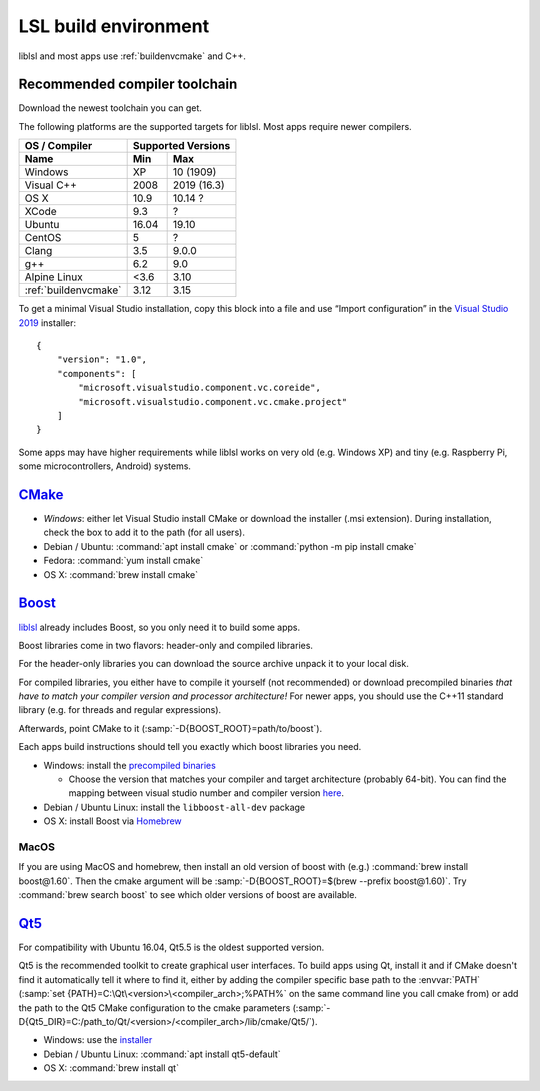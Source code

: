 .. _lslbuildenv:

LSL build environment
=====================

liblsl and most apps use :ref:`buildenvcmake` and C++.

Recommended compiler toolchain
------------------------------

Download the newest toolchain you can get.

The following platforms are the supported targets for liblsl.
Most apps require newer compilers.

========================= ====== ===========
OS / Compiler             Supported Versions
------------------------- ------------------
Name                      Min    Max
========================= ====== ===========
Windows                   XP     10 (1909)
Visual C++                2008   2019 (16.3)
OS X                      10.9   10.14 ?
XCode                     9.3    ?
Ubuntu                    16.04  19.10
CentOS                    5      ?
Clang                     3.5    9.0.0
g++                       6.2    9.0
Alpine Linux              <3.6   3.10
:ref:`buildenvcmake`      3.12   3.15
========================= ====== ===========

To get a minimal Visual Studio installation, copy this block into a file and
use “Import configuration” in the
`Visual Studio 2019 <https://visualstudio.com/downloads>`_
installer:

::

   {
       "version": "1.0",
       "components": [
           "microsoft.visualstudio.component.vc.coreide",
           "microsoft.visualstudio.component.vc.cmake.project"
       ]
   }

Some apps may have higher requirements while liblsl works on very old
(e.g. Windows XP) and tiny (e.g. Raspberry Pi, some microcontrollers,
Android) systems.

.. _buildenvcmake:

`CMake <https://cmake.org/download/>`_
--------------------------------------

-  *Windows*: either let Visual Studio install CMake or
   download the installer (.msi extension).
   During installation, check the box to add it to the path (for all users).
-  Debian / Ubuntu: :command:`apt install cmake` or
   :command:`python -m pip install cmake`
-  Fedora: :command:`yum install cmake`
-  OS X: :command:`brew install cmake`

.. _Boost:

`Boost <https://boost.org>`__
-----------------------------

`liblsl <https://github.com/labstreaminglayer/liblsl/>`__ already
includes Boost, so you only need it to build some apps.

Boost libraries come in two flavors: header-only and compiled libraries.

For the header-only libraries you can download the source archive unpack it to
your local disk.

For compiled libraries, you either have to compile it yourself (not recommended)
or download precompiled binaries *that have to match your compiler version
and processor architecture!*
For newer apps, you should use the C++11 standard library (e.g. for threads and
regular expressions).

Afterwards, point CMake to it (:samp:`-D{BOOST_ROOT}=path/to/boost`).

Each apps build instructions should tell you exactly which boost
libraries you need.

-  Windows: install the `precompiled
   binaries <https://sourceforge.net/projects/boost/files/boost-binaries/>`__

   -  Choose the version that matches your compiler and target
      architecture (probably 64-bit). You can find the mapping between
      visual studio number and compiler version
      `here <https://en.wikipedia.org/wiki/Microsoft_Visual_C%2B%2B#Internal_version_numbering>`__.

-  Debian / Ubuntu Linux: install the ``libboost-all-dev`` package
-  OS X: install Boost via `Homebrew <https://brew.sh/>`__

MacOS
^^^^^

If you are using MacOS and homebrew, then install an old version of
boost with (e.g.) :command:`brew install boost@1.60`.
Then the cmake argument will be
:samp:`-D{BOOST_ROOT}=$(brew --prefix boost@1.60)`.
Try :command:`brew search boost` to see which older versions of boost are available.

.. _Qt5:

`Qt5 <http://qt.io>`__
----------------------

For compatibility with Ubuntu 16.04, Qt5.5 is the oldest supported
version.

Qt5 is the recommended toolkit to create graphical user interfaces.
To build apps using Qt, install it and if CMake doesn't find it automatically
tell it where to find it, either by adding the compiler specific base path to
the :envvar:`PATH`
(:samp:`set {PATH}=C:\Qt\<version>\<compiler_arch>;%PATH%`
on the same command line you call cmake from) or add the path to the Qt5 CMake
configuration to the cmake parameters
(:samp:`-D{Qt5_DIR}=C:/path_to/Qt/<version>/<compiler_arch>/lib/cmake/Qt5/`).

-  Windows: use the
   `installer <http://download.qt.io/official_releases/online_installers/qt-unified-windows-x86-online.exe>`__
-  Debian / Ubuntu Linux: :command:`apt install qt5-default`
-  OS X: :command:`brew install qt`
